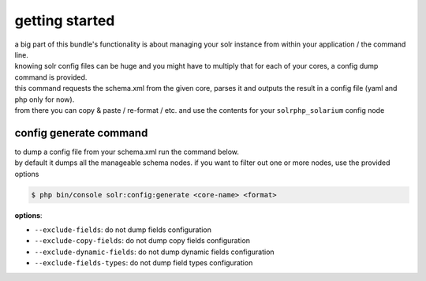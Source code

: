 getting started
===============

| a big part of this bundle's functionality is about managing your solr instance from within your application / the command line.
| knowing solr config files can be huge and you might have to multiply that for each of your cores, a config dump command is provided.

| this command requests the schema.xml from the given core, parses it and outputs the result in a config file (yaml and php only for now).
| from there you can copy & paste / re-format / etc. and use the contents for your ``solrphp_solarium`` config node

config generate command
-----------------------
| to dump a config file from your schema.xml run the command below.
| by default it dumps all the manageable schema nodes. if you want to filter out one or more nodes, use the provided options

.. code-block:: bash

    $ php bin/console solr:config:generate <core-name> <format>

| **options**:

* ``--exclude-fields``: do not dump fields configuration
* ``--exclude-copy-fields``: do not dump copy fields configuration
* ``--exclude-dynamic-fields``: do not dump dynamic fields configuration
* ``--exclude-fields-types``: do not dump field types configuration

